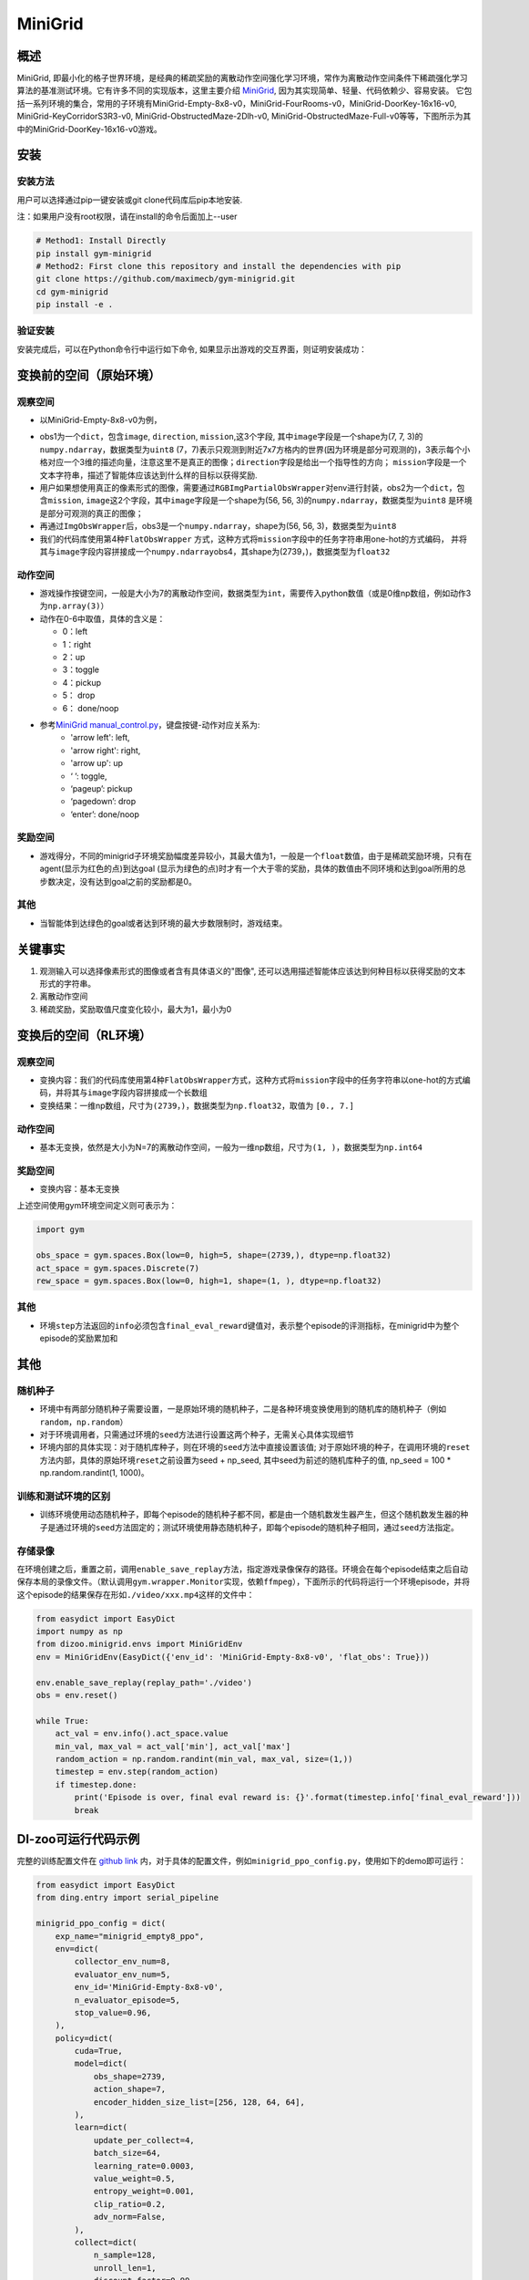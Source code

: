 MiniGrid
~~~~~~~

概述
=======

MiniGrid, 即最小化的格子世界环境，是经典的稀疏奖励的离散动作空间强化学习环境，常作为离散动作空间条件下稀疏强化学习算法的基准测试环境。它有许多不同的实现版本，这里主要介绍
\ `MiniGrid <https://github.com/maximecb/gym-minigrid>`__, 因为其实现简单、轻量、代码依赖少、容易安装。
它包括一系列环境的集合，常用的子环境有MiniGrid-Empty-8x8-v0，MiniGrid-FourRooms-v0，MiniGrid-DoorKey-16x16-v0, MiniGrid-KeyCorridorS3R3-v0,
MiniGrid-ObstructedMaze-2Dlh-v0, MiniGrid-ObstructedMaze-Full-v0等等，下图所示为其中的MiniGrid-DoorKey-16x16-v0游戏。

.. image:: ./images/MiniGrid-DoorKey-16x16-v0.png
   :align: center

安装
====

安装方法
--------

用户可以选择通过pip一键安装或git clone代码库后pip本地安装.

注：如果用户没有root权限，请在install的命令后面加上--user

.. code:: shell

   # Method1: Install Directly
   pip install gym-minigrid
   # Method2: First clone this repository and install the dependencies with pip
   git clone https://github.com/maximecb/gym-minigrid.git
   cd gym-minigrid
   pip install -e .

验证安装
--------

安装完成后，可以在Python命令行中运行如下命令, 如果显示出游戏的交互界面，则证明安装成功：

.. code:: python
    cd gym-minigrid
   ./manual_control.py --env MiniGrid-Empty-8x8-v0

.. _变换前的空间原始环境）:

变换前的空间（原始环境）
========================

.. _观察空间-1:

观察空间
--------

- 以MiniGrid-Empty-8x8-v0为例，

.. code:: python
   env = gym.make('MiniGrid-Empty-8x8-v0')
   obs1 = env.reset()  # obs: {'image': numpy.ndarray (7, 7, 3),'direction': ,'mission': ,}
   env = RGBImgPartialObsWrapper(env) # Get pixel observations
   obs2 = env.reset()  # obs: {'mission': ,'image': numpy.ndarray (56, 56, 3)}
   env = ImgObsWrapper(env) # Get rid of the 'mission' field
   obs3 = env.reset()  # obs: numpy.ndarray (56, 56, 3)

   # 不能在使用上述Wrapper后再使用此FlatObsWrapper，应该单独使用
   env = gym.make('MiniGrid-Empty-8x8-v0')
   env = FlatObsWrapper(env)
   obs4 = env.reset()  # obs: numpy.ndarray  (56, 56, 3)


- obs1为一个\ ``dict``，包含\ ``image``, \ ``direction``, \ ``mission``,这3个字段, 其中\ ``image``\字段是一个shape为(7, 7, 3)的\ ``numpy.ndarray``，数据类型为\ ``uint8``
  (7，7)表示只观测到附近7x7方格内的世界(因为环境是部分可观测的)，3表示每个小格对应一个3维的描述向量，注意这里不是真正的图像；\ ``direction``\字段是给出一个指导性的方向；
  \ ``mission``\字段是一个文本字符串，描述了智能体应该达到什么样的目标以获得奖励.
- 用户如果想使用真正的像素形式的图像，需要通过\ ``RGBImgPartialObsWrapper``\对env进行封装，obs2为一个\ ``dict``，包含\ ``mission``, \ ``image``\这2个字段，其中\ ``image``\字段是一个shape为(56, 56, 3)的\ ``numpy.ndarray``\，数据类型为\ ``uint8``
  是环境是部分可观测的真正的图像；
- 再通过\ ``ImgObsWrapper``\后，obs3是一个\ ``numpy.ndarray``，shape为(56, 56, 3)，数据类型为\ ``uint8``
- 我们的代码库使用第4种\ ``FlatObsWrapper`` \方式，这种方式将\ ``mission``\字段中的任务字符串用one-hot的方式编码，
  并将其与\ ``image``\字段内容拼接成一个\ ``numpy.ndarray``\obs4，其shape为(2739，)，数据类型为\ ``float32``


.. _动作空间-1:

动作空间
--------

-  游戏操作按键空间，一般是大小为7的离散动作空间，数据类型为\ ``int``\ ，需要传入python数值（或是0维np数组，例如动作3为\ ``np.array(3)``\ ）

-  动作在0-6中取值，具体的含义是：

   -  0：left

   -  1：right

   -  2：up

   -  3：toggle

   -  4：pickup

   -  5： drop

   -  6： done/noop

- 参考\ `MiniGrid manual_control.py <https://github.com/maximecb/gym-minigrid/blob/master/manual_control.py>`__，键盘按键-动作对应关系为:
     - 'arrow left': left,
     - 'arrow right': right,
     - 'arrow up': up
     - ‘ ’: toggle,
     - ‘pageup’: pickup
     - ‘pagedown’: drop
     - ‘enter’: done/noop

.. _奖励空间-1:

奖励空间
--------

-  游戏得分，不同的minigrid子环境奖励幅度差异较小，其最大值为1，一般是一个\ ``float``\ 数值，由于是稀疏奖励环境，只有在agent(显示为红色的点)到达goal
   (显示为绿色的点)时才有一个大于零的奖励，具体的数值由不同环境和达到goal所用的总步数决定，没有达到goal之前的奖励都是0。

.. _其他-1:

其他
----

-  当智能体到达绿色的goal或者达到环境的最大步数限制时，游戏结束。

关键事实
========

1. 观测输入可以选择像素形式的图像或者含有具体语义的"图像", 还可以选用描述智能体应该达到何种目标以获得奖励的文本形式的字符串。

2. 离散动作空间

3. 稀疏奖励，奖励取值尺度变化较小，最大为1，最小为0

.. _变换后的空间rl环境）:

变换后的空间（RL环境）
======================

.. _观察空间-2:

观察空间
--------

-  变换内容：我们的代码库使用第4种\ ``FlatObsWrapper``\方式，这种方式将\ ``mission``\字段中的任务字符串以one-hot的方式编码，并将其与\ ``image``\字段内容拼接成一个长数组

-  变换结果：一维np数组，尺寸为\ ``(2739，)``\ ，数据类型为\ ``np.float32``\ ，取值为 ``[0., 7.]``

.. _动作空间-2:

动作空间
--------

-  基本无变换，依然是大小为N=7的离散动作空间，一般为一维np数组，尺寸为\ ``(1, )``\ ，数据类型为\ ``np.int64``

.. _奖励空间-2:

奖励空间
--------

-  变换内容：基本无变换


上述空间使用gym环境空间定义则可表示为：

.. code:: python

   import gym

   obs_space = gym.spaces.Box(low=0, high=5, shape=(2739,), dtype=np.float32)
   act_space = gym.spaces.Discrete(7)
   rew_space = gym.spaces.Box(low=0, high=1, shape=(1, ), dtype=np.float32)

.. _其他-2:

其他
----

-  环境\ ``step``\ 方法返回的\ ``info``\ 必须包含\ ``final_eval_reward``\ 键值对，表示整个episode的评测指标，在minigrid中为整个episode的奖励累加和

.. _其他-3:

其他
====

随机种子
--------

-  环境中有两部分随机种子需要设置，一是原始环境的随机种子，二是各种环境变换使用到的随机库的随机种子（例如\ ``random``\ ，\ ``np.random``\ ）

-  对于环境调用者，只需通过环境的\ ``seed``\ 方法进行设置这两个种子，无需关心具体实现细节

-  环境内部的具体实现：对于随机库种子，则在环境的\ ``seed``\ 方法中直接设置该值; 对于原始环境的种子，在调用环境的\ ``reset``\ 方法内部，具体的原始环境\ ``reset``\ 之前设置为seed + np_seed, 其中seed为前述的随机库种子的值,
   np_seed = 100 * np.random.randint(1, 1000)。

训练和测试环境的区别
--------------------

-  训练环境使用动态随机种子，即每个episode的随机种子都不同，都是由一个随机数发生器产生，但这个随机数发生器的种子是通过环境的\ ``seed``\ 方法固定的；测试环境使用静态随机种子，即每个episode的随机种子相同，通过\ ``seed``\ 方法指定。

存储录像
--------

在环境创建之后，重置之前，调用\ ``enable_save_replay``\ 方法，指定游戏录像保存的路径。环境会在每个episode结束之后自动保存本局的录像文件。（默认调用\ ``gym.wrapper.Monitor``\ 实现，依赖\ ``ffmpeg``\ ），下面所示的代码将运行一个环境episode，并将这个episode的结果保存在形如\ ``./video/xxx.mp4``\ 这样的文件中：

.. code:: python

  from easydict import EasyDict
  import numpy as np
  from dizoo.minigrid.envs import MiniGridEnv
  env = MiniGridEnv(EasyDict({'env_id': 'MiniGrid-Empty-8x8-v0', 'flat_obs': True}))

  env.enable_save_replay(replay_path='./video')
  obs = env.reset()

  while True:
      act_val = env.info().act_space.value
      min_val, max_val = act_val['min'], act_val['max']
      random_action = np.random.randint(min_val, max_val, size=(1,))
      timestep = env.step(random_action)
      if timestep.done:
          print('Episode is over, final eval reward is: {}'.format(timestep.info['final_eval_reward']))
          break

DI-zoo可运行代码示例
====================

完整的训练配置文件在 `github
link <https://github.com/opendilab/DI-engine/tree/main/dizoo/minigrid/config>`__
内，对于具体的配置文件，例如\ ``minigrid_ppo_config.py``\ ，使用如下的demo即可运行：

.. code:: python

    from easydict import EasyDict
    from ding.entry import serial_pipeline

    minigrid_ppo_config = dict(
        exp_name="minigrid_empty8_ppo",
        env=dict(
            collector_env_num=8,
            evaluator_env_num=5,
            env_id='MiniGrid-Empty-8x8-v0',
            n_evaluator_episode=5,
            stop_value=0.96,
        ),
        policy=dict(
            cuda=True,
            model=dict(
                obs_shape=2739,
                action_shape=7,
                encoder_hidden_size_list=[256, 128, 64, 64],
            ),
            learn=dict(
                update_per_collect=4,
                batch_size=64,
                learning_rate=0.0003,
                value_weight=0.5,
                entropy_weight=0.001,
                clip_ratio=0.2,
                adv_norm=False,
            ),
            collect=dict(
                n_sample=128,
                unroll_len=1,
                discount_factor=0.99,
                gae_lambda=0.95,
            ),
        ),
    )
    minigrid_ppo_config = EasyDict(minigrid_ppo_config)
    main_config = minigrid_ppo_config
    minigrid_ppo_create_config = dict(
        env=dict(
            type='minigrid',
            import_names=['dizoo.minigrid.envs.minigrid_env'],
        ),
        env_manager=dict(type='base'),
        policy=dict(type='ppo_offpolicy'),
    )
    minigrid_ppo_create_config = EasyDict(minigrid_ppo_create_config)
    create_config = minigrid_ppo_create_config

    if __name__ == "__main__":
        serial_pipeline([main_config, create_config], seed=0)

基准算法性能
============

-  MiniGrid-Empty-8x8-v0（0.5M env step下，平均奖励大于0.95）

   - MiniGrid-Empty-8x8-v0 + R2D2
   .. image:: images/empty8_r2d2.png
     :align: center

-  MiniGrid-FourRooms-v0（10M env step下，平均奖励大于0.6）

   - MiniGrid-FourRooms-v0 + R2D2
   .. image:: images/fourrooms_r2d2.png
     :align: center

-  MiniGrid-DoorKey-16x16-v0（20M env step下，平均奖励大于0.2）

   - MiniGrid-DoorKey-16x16-v0 + R2D2
   .. image:: images/doorkey_r2d2.png
     :align: center
